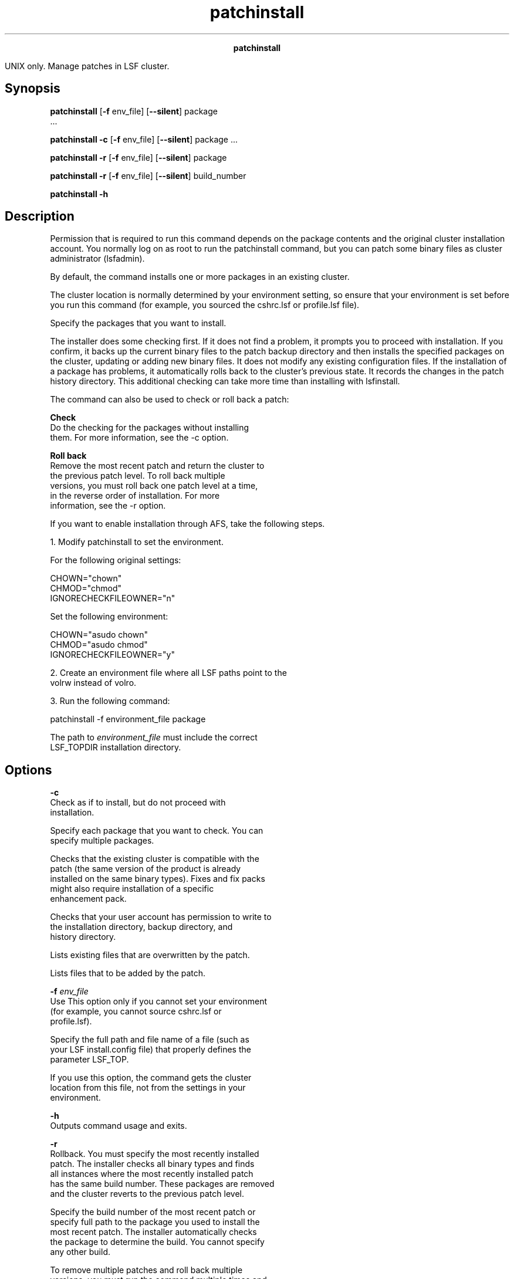
.ad l

.TH patchinstall 8 "July 2021" "" ""
.ll 72

.ce 1000
\fBpatchinstall\fR
.ce 0

.sp 2
UNIX only. Manage patches in LSF cluster.
.sp 2

.SH Synopsis

.sp 2
\fBpatchinstall\fR [\fB-f\fR env_file] [\fB--silent\fR] package
 ...
.sp 2
\fBpatchinstall\fR \fB-c\fR [\fB-f\fR env_file] [\fB--silent\fR]
package ...
.sp 2
\fBpatchinstall\fR \fB-r\fR [\fB-f\fR env_file] [\fB--silent\fR]
package
.sp 2
\fBpatchinstall\fR \fB-r\fR [\fB-f\fR env_file] [\fB--silent\fR]
build_number
.sp 2
\fBpatchinstall -h\fR
.SH Description

.sp 2
Permission that is required to run this command depends on the
package contents and the original cluster installation account.
You normally log on as root to run the patchinstall command, but
you can patch some binary files as cluster administrator
(\fRlsfadmin\fR).
.sp 2
By default, the command installs one or more packages in an
existing cluster.
.sp 2
The cluster location is normally determined by your environment
setting, so ensure that your environment is set before you run
this command (for example, you sourced the cshrc.lsf or
profile.lsf file).
.sp 2
Specify the packages that you want to install.
.sp 2
The installer does some checking first. If it does not find a
problem, it prompts you to proceed with installation. If you
confirm, it backs up the current binary files to the patch backup
directory and then installs the specified packages on the
cluster, updating or adding new binary files. It does not modify
any existing configuration files. If the installation of a
package has problems, it automatically rolls back to the
cluster’s previous state. It records the changes in the patch
history directory. This additional checking can take more time
than installing with lsfinstall.
.sp 2
The command can also be used to check or roll back a patch:
.sp 2
\fBCheck\fR
.br
         Do the checking for the packages without installing
         them. For more information, see the -c option.
.sp 2
\fBRoll back\fR
.br
         Remove the most recent patch and return the cluster to
         the previous patch level. To roll back multiple
         versions, you must roll back one patch level at a time,
         in the reverse order of installation. For more
         information, see the -r option.
.sp 2

.sp 2
If you want to enable installation through AFS, take the
following steps.
.sp 2
1. Modify patchinstall to set the environment.
.sp 2
   For the following original settings:
.sp 2
   CHOWN="chown" 
.br
   CHMOD="chmod" 
.br
   IGNORECHECKFILEOWNER="n" 
.br

.sp 2
   Set the following environment:
.sp 2
   CHOWN="asudo chown" 
.br
   CHMOD="asudo chmod" 
.br
   IGNORECHECKFILEOWNER="y" 
.br

.sp 2

.sp 2
2. Create an environment file where all LSF paths point to the
   volrw instead of volro.
.sp 2
3. Run the following command:
.sp 2
   patchinstall -f environment_file package
.sp 2
   The path to \fIenvironment_file\fR must include the correct
   LSF_TOPDIR installation directory.
.SH Options

.sp 2
\fB-c \fR
.br
         Check as if to install, but do not proceed with
         installation.
.sp 2
         Specify each package that you want to check. You can
         specify multiple packages.
.sp 2
         Checks that the existing cluster is compatible with the
         patch (the same version of the product is already
         installed on the same binary types). Fixes and fix packs
         might also require installation of a specific
         enhancement pack.
.sp 2
         Checks that your user account has permission to write to
         the installation directory, backup directory, and
         history directory.
.sp 2
         Lists existing files that are overwritten by the patch.
.sp 2
         Lists files that to be added by the patch.
.sp 2
\fB-f \fIenv_file\fB\fR
.br
         Use This option only if you cannot set your environment
         (for example, you cannot source cshrc.lsf or
         profile.lsf).
.sp 2
         Specify the full path and file name of a file (such as
         your LSF install.config file) that properly defines the
         parameter LSF_TOP.
.sp 2
         If you use this option, the command gets the cluster
         location from this file, not from the settings in your
         environment.
.sp 2
\fB-h\fR
.br
         Outputs command usage and exits.
.sp 2
\fB-r \fR
.br
         Rollback. You must specify the most recently installed
         patch. The installer checks all binary types and finds
         all instances where the most recently installed patch
         has the same build number. These packages are removed
         and the cluster reverts to the previous patch level.
.sp 2
         Specify the build number of the most recent patch or
         specify full path to the package you used to install the
         most recent patch. The installer automatically checks
         the package to determine the build. You cannot specify
         any other build.
.sp 2
         To remove multiple patches and roll back multiple
         versions, you must run the command multiple times and
         roll back one patch level at a time.
.sp 2
         You cannot roll back if the backup files from the
         previous patch level are unavailable (if you deleted
         them from the patch backup directory).
.sp 2
\fB--silent\fR
.br
         Silent mode. Install or roll back without any
         interactive prompts for confirmation.
.SH Output

.sp 2
Status information and prompts are displayed in your command
console.
.sp 2
When you patch or roll back the cluster, status information is
logged to the patch.log file. When you check a package, status
information is logged to the precheck.log file.
.sp 2
If any problems are found when you check a package, errors are
displayed in your command console and also logged to the
patch.err file.
.SH See also

.sp 2
\fBpversions command\fR
.br
         Displays the patch level of products that are installed
         in your cluster.
.sp 2
\fBinstall.config file\fR
.br
         Defines the parameter \fBLSF_TOP\fR.
.sp 2
\fBpatch.conf file\fR
.br
         Defines backup and history directories.